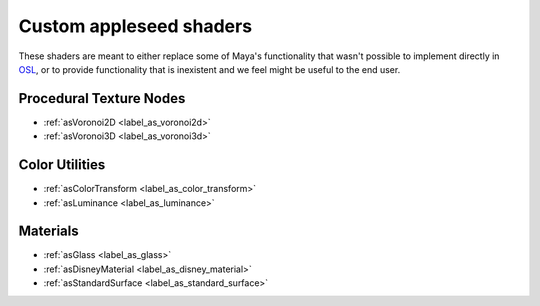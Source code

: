 .. _label_shaders:

************************
Custom appleseed shaders
************************

These shaders are meant to either replace some of Maya's functionality that
wasn't possible to implement directly in `OSL <http://opensource.imageworks.com/?p=osl>`_, or to provide functionality
that is inexistent and we feel might be useful to the end user.

Procedural Texture Nodes
========================

* :ref:`asVoronoi2D <label_as_voronoi2d>`
* :ref:`asVoronoi3D <label_as_voronoi3d>`

Color Utilities
===============

* :ref:`asColorTransform <label_as_color_transform>`
* :ref:`asLuminance <label_as_luminance>`

Materials
=========

* :ref:`asGlass <label_as_glass>`
* :ref:`asDisneyMaterial <label_as_disney_material>`
* :ref:`asStandardSurface <label_as_standard_surface>`

